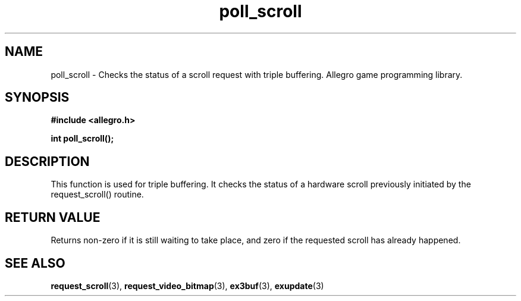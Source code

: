 .\" Generated by the Allegro makedoc utility
.TH poll_scroll 3 "version 4.4.3" "Allegro" "Allegro manual"
.SH NAME
poll_scroll \- Checks the status of a scroll request with triple buffering. Allegro game programming library.\&
.SH SYNOPSIS
.B #include <allegro.h>

.sp
.B int poll_scroll();
.SH DESCRIPTION
This function is used for triple buffering. It checks the status of a 
hardware scroll previously initiated by the request_scroll() routine.
.SH "RETURN VALUE"
Returns non-zero if it is still waiting to take place, and zero if the
requested scroll has already happened.

.SH SEE ALSO
.BR request_scroll (3),
.BR request_video_bitmap (3),
.BR ex3buf (3),
.BR exupdate (3)
